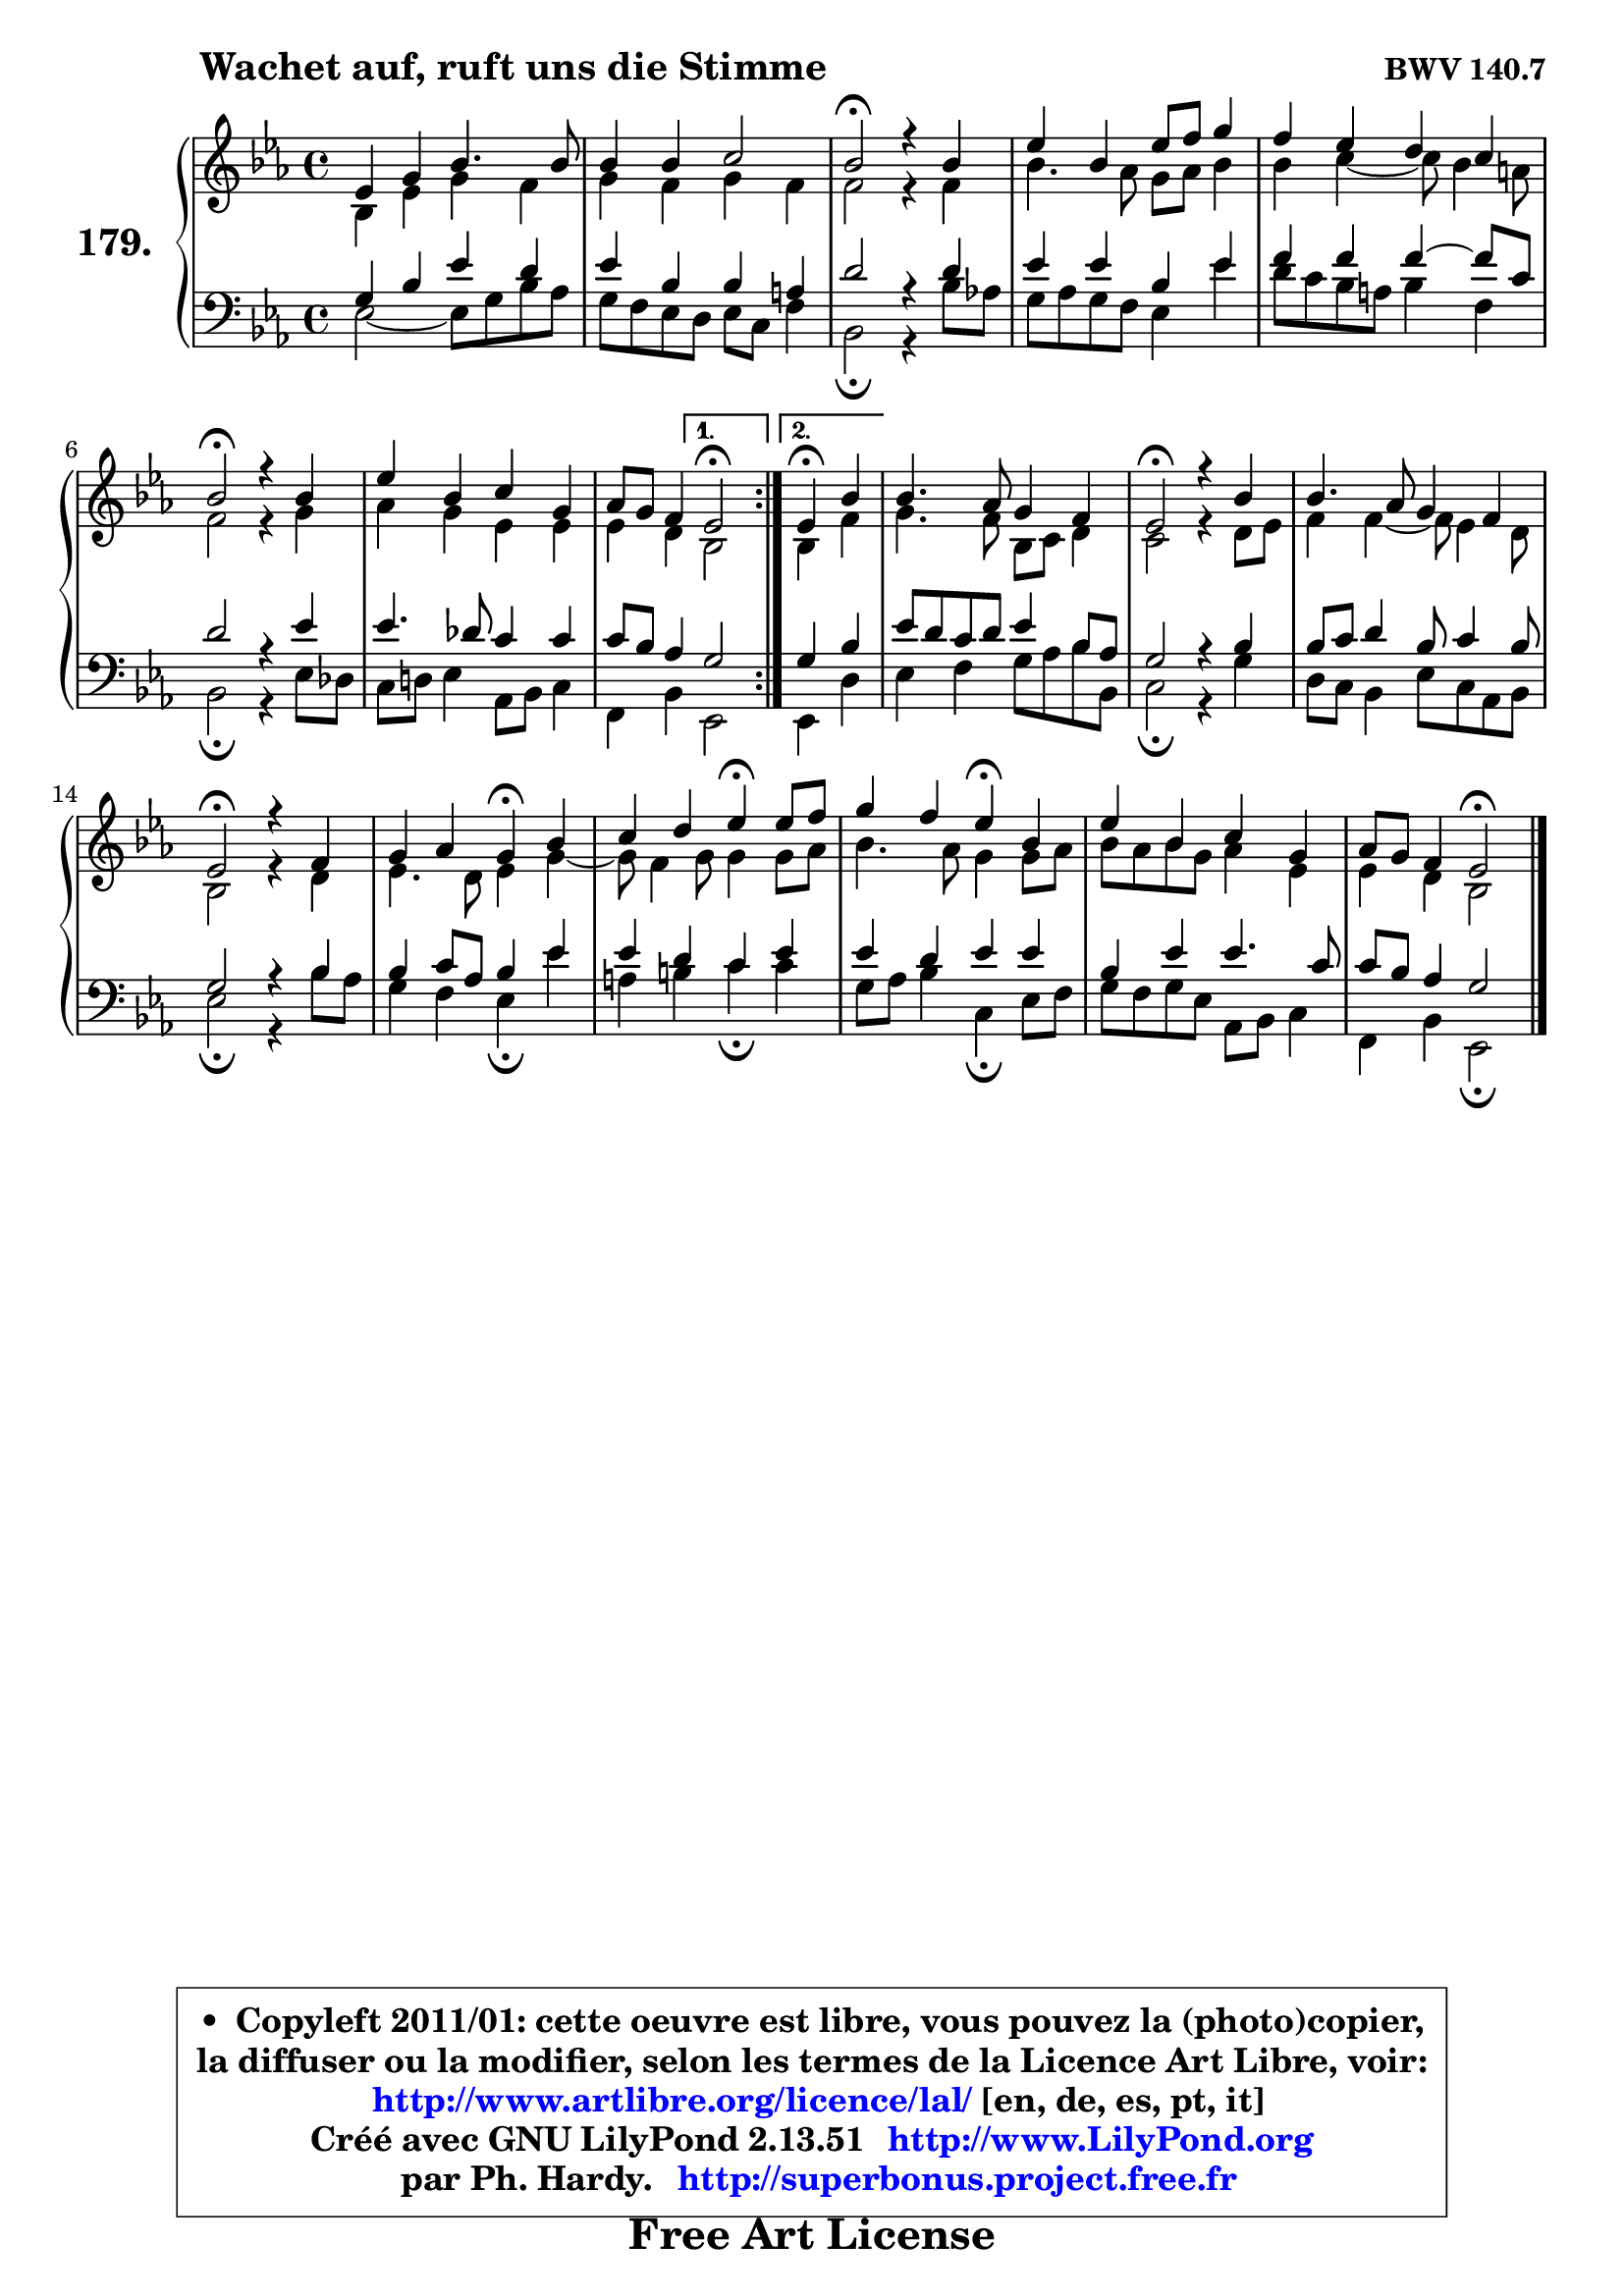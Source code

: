 
\version "2.13.51"

    \paper {
%	system-system-spacing #'padding = #0.1
%	score-system-spacing #'padding = #0.1
%	ragged-bottom = ##f
%	ragged-last-bottom = ##f
	}

    \header {
      opus = \markup { \bold "BWV 140.7" }
      piece = \markup { \hspace #9 \fontsize #2 \bold "Wachet auf, ruft uns die Stimme" }
      maintainer = "Ph. Hardy"
      maintainerEmail = "superbonus.project@free.fr"
      lastupdated = "2011/Fev/25"
      tagline = \markup { \fontsize #3 \bold "Free Art License" }
      copyright = \markup { \fontsize #3  \bold   \override #'(box-padding .  1.0) \override #'(baseline-skip . 2.9) \box \column { \center-align { \fontsize #-2 \line { • \hspace #0.5 Copyleft 2011/01: cette oeuvre est libre, vous pouvez la (photo)copier, } \line { \fontsize #-2 \line {la diffuser ou la modifier, selon les termes de la Licence Art Libre, voir: } } \line { \fontsize #-2 \with-url #"http://www.artlibre.org/licence/lal/" \line { \fontsize #1 \hspace #1.0 \with-color #blue http://www.artlibre.org/licence/lal/ [en, de, es, pt, it] } } \line { \fontsize #-2 \line { Créé avec GNU LilyPond 2.13.51 \with-url #"http://www.LilyPond.org" \line { \with-color #blue \fontsize #1 \hspace #1.0 \with-color #blue http://www.LilyPond.org } } } \line { \hspace #1.0 \fontsize #-2 \line {par Ph. Hardy. } \line { \fontsize #-2 \with-url #"http://superbonus.project.free.fr" \line { \fontsize #1 \hspace #1.0 \with-color #blue http://superbonus.project.free.fr } } } } } }

	  }

  guidemidi = {
	\repeat volta 2 {
        R1 |
        R1 |
        \tempo 4 = 34 r2 \tempo 4 = 78 r2 |
        R1 |
        R1 |
        \tempo 4 = 34 r2 \tempo 4 = 78 r2 |
        R1 |
        r2 } %fin du repeat
        \alternative {
          { \tempo 4 = 34 r2 \tempo 4 = 78 }
          { \set Timing.measureLength = #(ly:make-moment 2 4)
            \tempo 4 = 30 r4 \tempo 4 = 78 r4 | }
        }
        
        \set Timing.measureLength = #(ly:make-moment 4 4)
        R1 |
        \tempo 4 = 34 r2 \tempo 4 = 78 r2 |
        R1 |
        \tempo 4 = 34 r2 \tempo 4 = 78 r2 |
        r2 \tempo 4 = 30 r4 \tempo 4 = 78 r4 |
        r2 \tempo 4 = 30 r4 \tempo 4 = 78 r4 |
        r2 \tempo 4 = 30 r4 \tempo 4 = 78 r4 |
        R1 |
        r2 \tempo 4 = 34 r2 |
	}

  upper = {
	\time 4/4
	\key es \major
	\clef treble
	\voiceOne
	<< { 
	% SOPRANO
	\set Voice.midiInstrument = "acoustic grand"
	\relative c' {
	\repeat volta 2 {
        es4 g bes4. bes8 |
        bes4 bes c2 |
        bes2\fermata r4 bes4 |
        es4 bes es8 f g4 |
        f4 es d c |
        bes2\fermata r4 bes4 |
        es4 bes c g |
        aes8 g f4 } %fin du repeat
        \alternative {
          { es2\fermata }
          { \set Timing.measureLength = #(ly:make-moment 2 4)
            es4\fermata bes'4 | }
        }
        
        \set Timing.measureLength = #(ly:make-moment 4 4)
        bes4. aes8 g4 f |
        es2\fermata r4 bes'4 |
        bes4. aes8 g4 f |
        es2\fermata r4 f4 |
        g4 aes g\fermata bes4 |
        c4 d es4\fermata es8 f |
        g4 f es\fermata bes |
        es4 bes c g |
        aes8 g f4 es2\fermata |
        \bar "|."
	} % fin de relative
	}

	\context Voice="1" { \voiceTwo 
	% ALTO
	\set Voice.midiInstrument = "acoustic grand"
	\relative c' {
	\repeat volta 2 {
        bes4 es g f |
        g4 f g f |
        f2 r4 f4 |
        bes4. aes8 g aes bes4 |
        bes4 c4 ~ c8 bes4 a8 |
        f2 r4 g |
        aes4 g es es |
        es4 d } %fin du repeat
      \alternative {
          { bes2 }
          { \set Timing.measureLength = #(ly:make-moment 2 4)
            bes4 f'4 | }
        }
        
        \set Timing.measureLength = #(ly:make-moment 4 4)
        g4. f8 bes, c d4 |
        c2 r4 d8 es |
        f4 f4 ~ f8 es4 d8 |
        bes2 r4 d4 | 
        es4. d8 es4 g4 ~ |
        g8 f4 g8 g4 g8 aes |
        bes4. aes8 g4 g8 aes |
        bes8 aes bes g aes4 es |
        es4 d bes2 |
        \bar "|."
	} % fin de relative
	\oneVoice
	} >>
	}

    lower = {
	\time 4/4
	\key es \major
	\clef bass
	\voiceOne
	<< { 
	% TENOR
	\set Voice.midiInstrument = "acoustic grand"
	\relative c' {
	\repeat volta 2 {
        g4 bes es d |
        es4 bes bes a |
        d2 r4 d4 |
        es4 es bes es |
        f4 f f4 ~ f8 c |
        d2 r4 es4 |
        es4. des8 c4 c |
        c8 bes aes4 } %fin du repeat
        \alternative {
          { g2 }
          { \set Timing.measureLength = #(ly:make-moment 2 4)
            g4 bes4 | }
        }
        
        \set Timing.measureLength = #(ly:make-moment 4 4)
        es8 d c d es4 bes8 aes |
        g2 r4 bes4 |
        bes8 c d4 bes8 c4 bes8 |
        g2 r4 bes4 |
        bes4 c8 aes bes4 es |
        es4 d c es |
        es4 d es es |
        bes4 es es4. c8 |
        c8 bes aes4 g2 |
        \bar "|."
	} % fin de relative
	}
	\context Voice="1" { \voiceTwo 
	% BASS
	\set Voice.midiInstrument = "acoustic grand"
	\relative c {
	\repeat volta 2 {
        es2 ~ es8 g bes aes |
        g8 f es d es c f4 |
        bes,2\fermata r4 bes'8 aes! |
        g8 aes g f es4 es' |
        d8 c bes a bes4 f |
        bes,2\fermata r4 es8 des |
        c8 d! es4 aes,8 bes c4 |
        f,4 bes } %fin du repeat
        \alternative {
          { es,2 }
          { \set Timing.measureLength = #(ly:make-moment 2 4)
            es4 d'4 | }
        }
        
        \set Timing.measureLength = #(ly:make-moment 4 4)
        es4 f g8 aes bes bes, |
        c2\fermata r4 g'4 |
        d8 c bes4 es8 c aes bes |
        es2\fermata r4 bes'8 aes |
        g4 f es\fermata es' |
        a,4 b c\fermata c |
        g8 aes bes4 c,4\fermata es8 f |
        g8 f g es aes, bes c4 |
        f,4 bes es,2\fermata |
        \bar "|."
	} % fin de relative
	\oneVoice
	} >>
	}


    \score { 

	\new PianoStaff <<
	\set PianoStaff.instrumentName = \markup { \bold \huge "179." }
	\new Staff = "upper" \upper
	\new Staff = "lower" \lower
	>>

    \layout {
%	ragged-last = ##f
	   }

         } % fin de score

  \score {
    \unfoldRepeats { << \guidemidi \upper \lower >> }
    \midi {
    \context {
     \Staff
      \remove "Staff_performer"
               }

     \context {
      \Voice
       \consists "Staff_performer"
                }

     \context { 
      \Score
      tempoWholesPerMinute = #(ly:make-moment 78 4)
		}
	    }
	}

